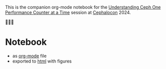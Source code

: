 This is the companion org-mode notebook for the
[[https://sched.co/1ktW7][Understanding Ceph One Performance Counter at a Time]]
session at [[https://events.linuxfoundation.org/cephalocon/][Cephalocon]] 2024.

🚧🚧🚧

* Notebook
- as [[./notebook.org][org-mode]] file
- exported to [[https://irq0.github.io/talk_ceph_perf_counters/notebook.html][html]] with figures
